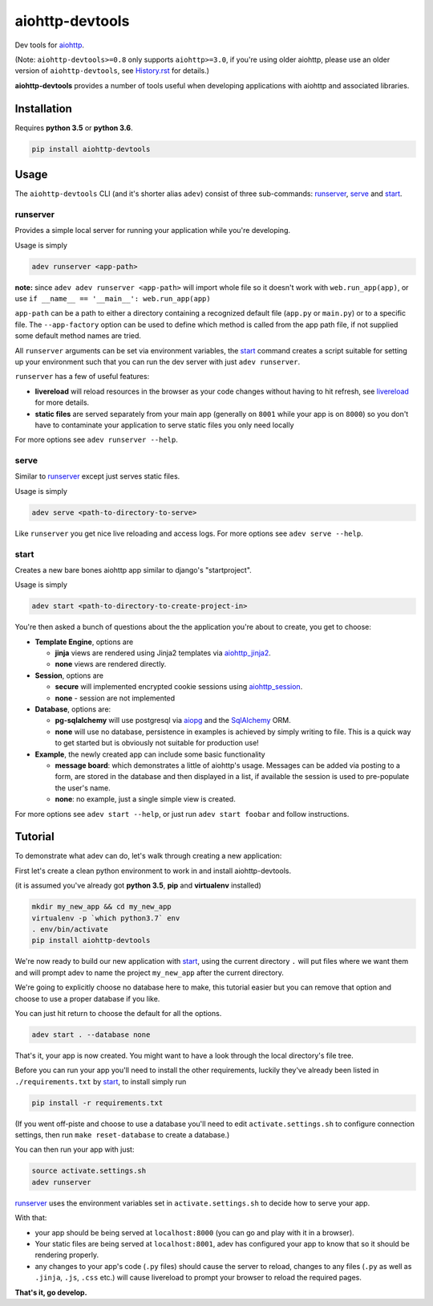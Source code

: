 aiohttp-devtools
================

|Travis Build Status| |AppVeyor Build Status| |Coverage| |pypi| |license|

Dev tools for `aiohttp`_.

(Note: ``aiohttp-devtools>=0.8`` only supports ``aiohttp>=3.0``, if you're using older aiohttp, please use
an older version of ``aiohttp-devtools``, see `History.rst`_ for details.)

**aiohttp-devtools** provides a number of tools useful when developing applications with aiohttp and associated
libraries.

Installation
------------

Requires **python 3.5** or **python 3.6**.

.. code:: shell

    pip install aiohttp-devtools

Usage
-----

The ``aiohttp-devtools`` CLI (and it's shorter alias ``adev``) consist of three sub-commands:
`runserver`_, `serve`_ and `start`_.

runserver
~~~~~~~~~

Provides a simple local server for running your application while you're developing.

Usage is simply

.. code:: shell

    adev runserver <app-path>

**note:** since ``adev adev runserver <app-path>`` will import whole file so it doesn't work
with ``web.run_app(app)``, or use ``if __name__ == '__main__': web.run_app(app)``

``app-path`` can be a path to either a directory containing a recognized default file (``app.py``
or ``main.py``) or to a specific file. The ``--app-factory`` option can be used to define which method is called
from the app path file, if not supplied some default method names are tried.

All ``runserver`` arguments can be set via environment variables, the `start`_ command creates a script
suitable for setting up your environment such that you can run the dev server with just ``adev runserver``.

``runserver`` has a few of useful features:

* **livereload** will reload resources in the browser as your code changes without having to hit refresh, see `livereload`_ for more details.
* **static files** are served separately from your main app (generally on ``8001`` while your app is on ``8000``) so you don't have to contaminate your application to serve static files you only need locally

For more options see ``adev runserver --help``.

serve
~~~~~

Similar to `runserver`_ except just serves static files.

Usage is simply

.. code:: shell

    adev serve <path-to-directory-to-serve>

Like ``runserver`` you get nice live reloading and access logs. For more options see ``adev serve --help``.

start
~~~~~

Creates a new bare bones aiohttp app similar to django's "startproject".


Usage is simply

.. code:: shell

    adev start <path-to-directory-to-create-project-in>

You're then asked a bunch of questions about the the application you're about to create, you get to choose:

* **Template Engine**, options are

  - **jinja** views are rendered using Jinja2 templates via `aiohttp_jinja2`_.
  - **none** views are rendered directly.

* **Session**, options are

  - **secure** will implemented encrypted cookie sessions using `aiohttp_session`_.
  - **none** - session are not implemented

* **Database**, options are:

  - **pg-sqlalchemy** will use postgresql via `aiopg`_ and the `SqlAlchemy`_ ORM.
  - **none** will use no database, persistence in examples is achieved by simply writing to file.
    This is a quick way to get started but is obviously not suitable for production use!

* **Example**, the newly created app can include some basic functionality

  - **message board**: which demonstrates a little of aiohttp's usage. Messages can be added via posting to a form,
    are stored in the database and then displayed in a list, if available the session is used to pre-populate the user's name.
  - **none**: no example, just a single simple view is created.

For more options see ``adev start --help``, or just run ``adev start foobar`` and follow instructions.


Tutorial
--------

To demonstrate what adev can do, let's walk through creating a new application:

First let's create a clean python environment to work in and install aiohttp-devtools.

(it is assumed you've already got **python 3.5**, **pip** and **virtualenv** installed)

.. code:: shell

    mkdir my_new_app && cd my_new_app
    virtualenv -p `which python3.7` env
    . env/bin/activate
    pip install aiohttp-devtools


We're now ready to build our new application with `start`_, using the current directory ``.`` will put files where
we want them and will prompt adev to name the project ``my_new_app`` after the current directory.

We're going to explicitly choose no database here to make, this tutorial easier but you can remove that option
and choose to use a proper database if you like.

You can just hit return to choose the default for all the options.


.. code:: shell

    adev start . --database none

That's it, your app is now created. You might want to have a look through the local directory's file tree.

Before you can run your app you'll need to install the other requirements, luckily they've already been listed in
``./requirements.txt`` by `start`_, to install simply run

.. code:: shell

    pip install -r requirements.txt

(If you went off-piste and choose to use a database you'll need to edit ``activate.settings.sh`` to configure
connection settings, then run ``make reset-database`` to create a database.)

You can then run your app with just:

.. code:: shell

    source activate.settings.sh
    adev runserver

`runserver`_ uses the environment variables set in ``activate.settings.sh`` to decide how to serve your app.

With that:

* your app should be being served at ``localhost:8000`` (you can go and play with it in a browser).
* Your static files are being served at ``localhost:8001``, adev has configured your app to know that so it should be rendering properly.
* any changes to your app's code (``.py`` files) should cause the server to reload, changes to any files
  (``.py`` as well as ``.jinja``, ``.js``, ``.css`` etc.) will cause livereload to prompt your browser to reload the required pages.

**That's it, go develop.**

.. |Travis Build Status| image:: https://travis-ci.com/aio-libs/aiohttp-devtools.svg?branch=master
   :target: https://travis-ci.com/aio-libs/aiohttp-devtools
   :alt: Travis status for master branch
.. |AppVeyor Build Status| image:: https://ci.appveyor.com/api/projects/status/abklub4k2spyutw7/branch/master?svg=true
   :target: https://ci.appveyor.com/project/aio-libs/aiohttp-devtools
   :alt: AppVeyor status for master branch
.. |Coverage| image:: https://codecov.io/gh/aio-libs/aiohttp-devtools/branch/master/graph/badge.svg
   :target: https://codecov.io/gh/aio-libs/aiohttp-devtools
.. |pypi| image:: https://img.shields.io/pypi/v/aiohttp-devtools.svg
   :target: https://pypi.python.org/pypi/aiohttp-devtools
.. |license| image:: https://img.shields.io/pypi/l/aiohttp-devtools.svg
   :target: https://github.com/aio-libs/aiohttp-devtools
.. _History.rst: /HISTORY.rst
.. _livereload: https://github.com/livereload/livereload-js
.. _aiohttp: http://aiohttp.readthedocs.io/en/stable/
.. _aiohttp_jinja2: https://github.com/aio-libs/aiohttp_jinja2
.. _aiohttp_session: https://aiohttp-session.readthedocs.io/en/latest/
.. _aiopg: https://aiopg.readthedocs.io/en/latest/
.. _SqlAlchemy: http://www.sqlalchemy.org/
